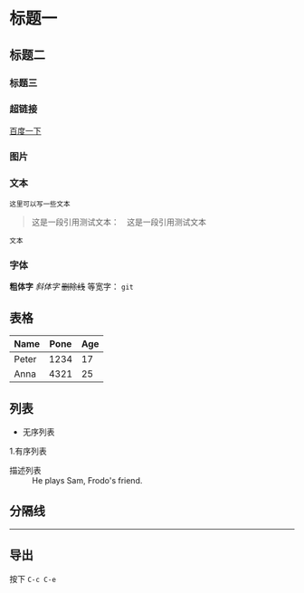 * 标题一
** 标题二
*** 标题三

*** 超链接
[[https://www.baidu.com][百度一下]]

*** 图片           
[[./img/org_mode_test_image.png]]


*** 文本
#+BEGIN_SRC 
这里可以写一些文本
#+END_SRC

#+begin_quote
这是一段引用测试文本：　这是一段引用测试文本
#+end_quote

=文本=

*** 字体
*粗体字*
/斜体字/
+删除线+
等宽字：  =git= 

** 表格
| Name  | Pone | Age |
|-------+------+-----|
| Peter | 1234 |  17 |
| Anna  | 4321 |  25 |

** 列表
- 无序列表
1.有序列表
- 描述列表 :: He plays Sam, Frodo's friend.

** 分隔线
-----

** 导出
按下 =C-c C-e=
